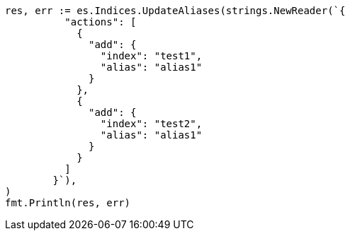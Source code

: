 // Generated from indices-aliases_1a803a6933babd15207499307cc325f8_test.go
//
[source, go]
----
res, err := es.Indices.UpdateAliases(strings.NewReader(`{
	  "actions": [
	    {
	      "add": {
	        "index": "test1",
	        "alias": "alias1"
	      }
	    },
	    {
	      "add": {
	        "index": "test2",
	        "alias": "alias1"
	      }
	    }
	  ]
	}`),
)
fmt.Println(res, err)
----
